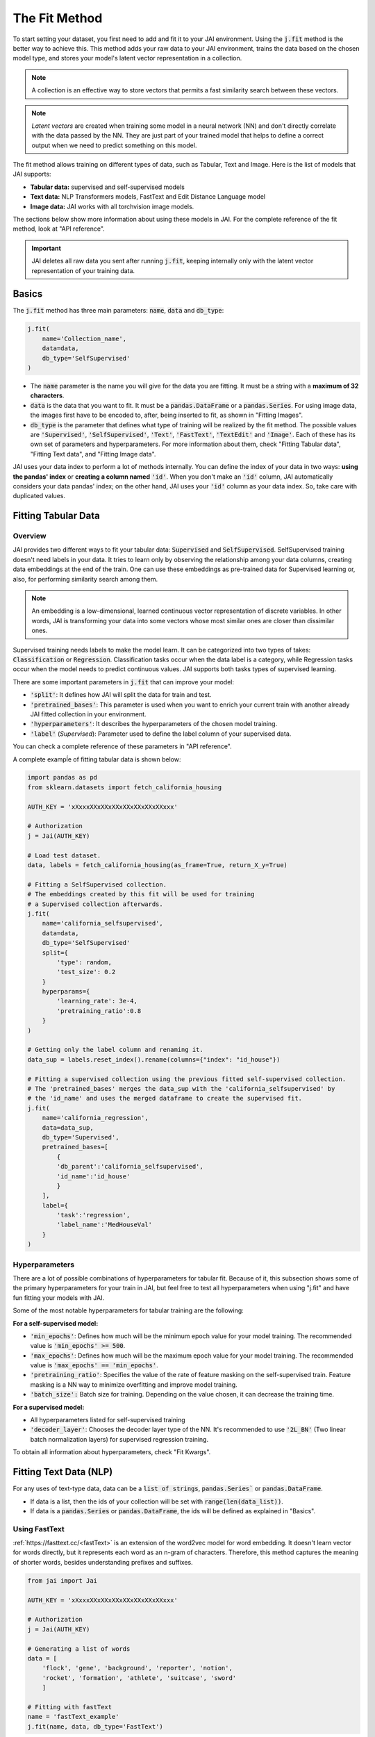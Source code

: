 .. _common_use_pipeline:

##############
The Fit Method
##############
 
.. image:: /source/images/j_fit.png
   :scale: 15
   :align: center
   :class: no-scaled-link

To start setting your dataset, you first need to add and fit it to your JAI environment. Using the :code:`j.fit` method is the better way to achieve this. This method adds your raw data to your JAI environment, trains the data based on the chosen model type, and stores your model's latent vector representation in a collection.

.. note::

    A collection is an effective way to store vectors that permits a fast similarity search between these vectors. 

.. note::

    *Latent vectors* are created when training some model in a neural network (NN) and don't directly correlate with the data passed by the NN. They are just part of your trained model that helps to define a correct output when we need to predict something on this model.

The fit method allows training on different types of data, such as Tabular, Text and Image. 
Here is the list of models that JAI supports:

- **Tabular data:** supervised and self-supervised models
- **Text data:** NLP Transformers models, FastText and Edit Distance Language model
- **Image data:** JAI works with all torchvision image models.

The sections below show more information about using these models in JAI. For the complete reference of the fit method, look at "API reference".

.. important:: 
    
    JAI deletes all raw data you sent after running :code:`j.fit`, keeping internally only with the latent vector representation of your training data. 


Basics
------
The :code:`j.fit` method has three main parameters: :code:`name`, :code:`data` and :code:`db_type`:

.. code-block:: python

    j.fit(
        name='Collection_name',
        data=data,
        db_type='SelfSupervised'
    )

- The :code:`name` parameter is the name you will give for the data you are fitting. It must be a string with a **maximum of 32 characters**.

- :code:`data` is the data that you want to fit. It must be a :code:`pandas.DataFrame` or a :code:`pandas.Series`. For using image data, the images first have to be encoded to, after, being inserted to fit, as shown in "Fitting Images".

- :code:`db_type` is the parameter that defines what type of training will be realized by the fit method. The possible values are :code:`'Supervised'`, :code:`'SelfSupervised'`, :code:`'Text'`, :code:`'FastText'`, :code:`'TextEdit'` and :code:`'Image'`. Each of these has its own set of parameters and hyperparameters. For more information about them, check "Fitting Tabular data", "Fitting Text data", and "Fitting Image data".
.. - :code:`overwrite`: If you want to overwrite an already existent collection in your JAI environment.

JAI uses your data index to perform a lot of methods internally. You can define the index of your data in two ways: **using the pandas' index** or **creating a column named** :code:`'id'`. When you don't make an :code:`'id'` column, JAI automatically considers your data pandas' index; on the other hand, JAI uses your :code:`'id'` column as your data index. So, take care with duplicated values.


Fitting Tabular Data
--------------------

Overview
........

JAI provides two different ways to fit your tabular data: :code:`Supervised` and :code:`SelfSupervised`. 
SelfSupervised training doesn't need labels in your data. 
It tries to learn only by observing the relationship among your data columns, creating data embeddings at the end of the train. 
One can use these embeddings as pre-trained data for Supervised learning or, also, for performing similarity search among them.

.. note::
    An embedding is a low-dimensional, learned continuous vector representation of discrete variables. 
    In other words, JAI is transforming your data into some vectors whose most similar ones are closer than dissimilar ones.

Supervised training needs labels to make the model learn. It can be categorized into two types of takes: :code:`Classification` or :code:`Regression`. 
Classification tasks occur when the data label is a category, while Regression tasks occur when the model needs to predict continuous values. 
JAI supports both tasks types of supervised learning.

There are some important parameters in :code:`j.fit` that can improve your model:

- :code:`'split'`: It defines how JAI will split the data for train and test. 
- :code:`'pretrained_bases'`: This parameter is used when you want to enrich your current train with another already JAI fitted collection in your environment.
- :code:`'hyperparameters'`: It describes the hyperparameters of the chosen model training.
- :code:`'label'` (*Supervised*): Parameter used to define the label column of your supervised data.

You can check a complete reference of these parameters in "API reference".

A complete exampĺe of fitting tabular data is shown below:

.. code-block:: python

    import pandas as pd
    from sklearn.datasets import fetch_california_housing

    AUTH_KEY = 'xXxxxXXxXXxXXxXXxXXxXXxXXxxx'

    # Authorization
    j = Jai(AUTH_KEY)

    # Load test dataset.
    data, labels = fetch_california_housing(as_frame=True, return_X_y=True)

    # Fitting a SelfSupervised collection.
    # The embeddings created by this fit will be used for training 
    # a Supervised collection afterwards.
    j.fit(
        name='california_selfsupervised',
        data=data,
        db_type='SelfSupervised'
        split={
            'type': random,
            'test_size': 0.2
        }
        hyperparams={
            'learning_rate': 3e-4,
            'pretraining_ratio':0.8
        }
    )

    # Getting only the label column and renaming it.
    data_sup = labels.reset_index().rename(columns={"index": "id_house"})

    # Fitting a supervised collection using the previous fitted self-supervised collection.
    # The 'pretrained_bases' merges the data_sup with the 'california_selfsupervised' by 
    # the 'id_name' and uses the merged dataframe to create the supervised fit.
    j.fit(
        name='california_regression',
        data=data_sup,
        db_type='Supervised',
        pretrained_bases=[
            {
            'db_parent':'california_selfsupervised',
            'id_name':'id_house'
            }
        ],
        label={
            'task':'regression',
            'label_name':'MedHouseVal'
        }
    )

Hyperparameters
...............

There are a lot of possible combinations of hyperparameters for tabular fit. 
Because of it, this subsection shows some of the primary hyperparameters for your train in JAI, but feel free to test all hyperparameters when using "j.fit" 
and have fun fitting your models with JAI.

Some of the most notable hyperparameters for tabular training are the following:

**For a self-supervised model:**

- :code:`'min_epochs'`: Defines how much will be the minimum epoch value for your model training. The recommended value is :code:`'min_epochs' >= 500`.
- :code:`'max_epochs'`: Defines how much will be the maximum epoch value for your model training. The recommended value is :code:`'max_epochs' == 'min_epochs'`.
- :code:`'pretraining_ratio'`: Specifies the value of the rate of feature masking on the self-supervised train. Feature masking is a NN way to minimize overfitting and improve model training. 
- :code:`'batch_size':` Batch size for training. Depending on the value chosen, it can decrease the training time. 

**For a supervised model:**

- All hyperparameters listed for self-supervised training
- :code:`'decoder_layer'`: Chooses the decoder layer type of the NN. It's recommended to use :code:`'2L_BN'` (Two linear batch normalization layers) for supervised regression training.

To obtain all information about hyperparameters, check "Fit Kwargs".


Fitting Text Data (NLP)
-----------------------

For any uses of text-type data, data can be a :code:`list of strings`, :code:`pandas.Series`` or :code:`pandas.DataFrame`.

- If data is a list, then the ids of your collection will be set with :code:`range(len(data_list))`.
- If data is a :code:`pandas.Series` or :code:`pandas.DataFrame`, the ids will be defined as explained in "Basics".

Using FastText
..............

:ref:`https://fasttext.cc/<fastText>` is an extension of the word2vec model for word embedding. 
It doesn't learn vector for words directly, but it represents each word as an n-gram of characters. 
Therefore, this method captures the meaning of shorter words, besides understanding prefixes and suffixes. 

.. code-block:: python

    from jai import Jai

    AUTH_KEY = 'xXxxxXXxXXxXXxXXxXXxXXxXXxxx'

    # Authorization
    j = Jai(AUTH_KEY)

    # Generating a list of words
    data = [
        'flock', 'gene', 'background', 'reporter', 'notion', 
        'rocket', 'formation', 'athlete', 'suitcase', 'sword'
        ]

    # Fitting with fastText
    name = 'fastText_example'
    j.fit(name, data, db_type='FastText')

Using Transformers
..................

For using :ref:`https://huggingface.co/transformers/<Transformers>`, just set :code:`db_type="Text"`. 
The model used by default is the pre-trained BERT. For more information about Transformers, 
consider visiting the :ref:`https://huggingface.co/transformers/<huggingface>` page.

.. code-block:: python

    from jai import Jai

    AUTH_KEY = 'xXxxxXXxXXxXXxXXxXXxXXxXXxxx'

    # Authorization
    j = Jai(AUTH_KEY)

    # Generating a list of words
    data = [
        'flock', 'gene', 'background', 'reporter', 'notion', 
        'rocket', 'formation', 'athlete', 'suitcase', 'sword'
        ]

    # Fitting with fastText
    name = 'BERT_example'
    j.fit(name, data, db_type='Text')

For using another Transformer model, specify the :code:`'hyperparams'` parameter as shown below:

.. code-block:: python

    j.fit(name, data, db_type='Text', hyperparams={'nlp_model': CHOSEN_MODEL})


Using Edit Distance Model
.........................

The Edit distance model quantifies the difference between two strings by counting the minimum number of operations to 
transform one string into the other using Levenshtein distance.

You can use this by defining :code:`db_type=TextEdit` in your :code:`j.fit` as below:

.. code-block:: python

    from jai import Jai

    AUTH_KEY = 'xXxxxXXxXXxXXxXXxXXxXXxXXxxx'

    # Authorization
    j = Jai(AUTH_KEY)

    # Generating a list of words
    data = [
        'flock', 'gene', 'background', 'reporter', 'notion', 
        'rocket', 'formation', 'athlete', 'suitcase', 'sword'
        ]

    # Fitting with fastText
    name = 'TextEdit_example'
    j.fit(name, data, db_type='TextEdit')

Fitting Image Data
------------------

JAI can also fit image data, but you must encode all image data before being added to your JAI environment. 
To make this, one can use the :code:`base64` python package, as shown below:

.. code-block:: python

    with open(filename, "rb") as image_file:
        encoded_string = base64.b64encode(image_file.read()).decode("utf-8")

JAI provides an auxiliary method to help you to add your images into your environment. 
The :code:`read_image_folder` read a specified images local folder and returns them as an encoded :code:`pandas.Series` format. 

.. code-block:: python

    from jai.image import read_image_folder
    image_data = read_image_folder('your_local_image_folder_path')

Another proper JAI auxiliary method for image data fitting is the :code:`resize_image_folder`. 
Resizing images before inserting is recommended because it reduces writing, reading and processing time during model inference, 
besides minimising the probability of crashing your fitting.

.. code-block:: python

    from jai.image import resize_image_folder
    resize_image_folder('your_local_image_folder_path')

For fitting Image data, just define :code:`db_type='Image'` when using :code:`j.fit`.

.. code-block:: python

    import pandas as pd

    from jai import Jai
    from jai.image import read_image_folder
    from jai.image import resize_image_folder

    AUTH_KEY = 'xXxxxXXxXXxXXxXXxXXxXXxXXxxx'
    IMAGE_FOLDER = 'your_local_image_folder_path'

    # Authorization
    j = Jai(AUTH_KEY)

    # Resizing images
    resize_image_folder(IMAGE_FOLDER)

    # Reading images
    data = read_image_folder(IMAGE_FOLDER)

    # Fitting data
    name = 'Image_example'
    j.fit(name, data, db_type='Image')
